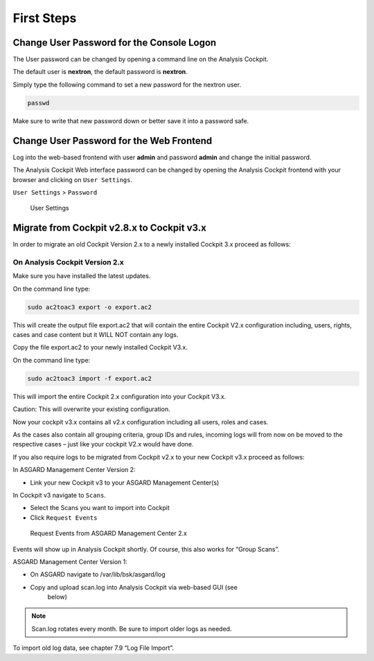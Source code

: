.. role:: raw-html-m2r(raw)
   :format: html

First Steps
===========

Change User Password for the Console Logon
------------------------------------------

The User password can be changed by opening a command line on the
Analysis Cockpit.

The default user is **nextron**, the default password is **nextron**.

Simply type the following command to set a new password for the nextron
user.

.. code:: bash
   
   passwd

Make sure to write that new password down or better save it into a
password safe.

Change User Password for the Web Frontend
-----------------------------------------

Log into the web-based frontend with user **admin** and password
**admin** and change the initial password.

The Analysis Cockpit Web interface password can be changed by opening
the Analysis Cockpit frontend with your browser and clicking on ``User Settings``.

``User Settings`` > ``Password``

.. figure:: ../images/image24.png
   :target: ../_images/image24.png
   :alt: User Settings 

   User Settings

Migrate from Cockpit v2.8.x to Cockpit v3.x
-------------------------------------------

In order to migrate an old Cockpit Version 2.x to a newly installed
Cockpit 3.x proceed as follows:

On Analysis Cockpit Version 2.x
^^^^^^^^^^^^^^^^^^^^^^^^^^^^^^^

Make sure you have installed the latest updates.

On the command line type:

.. code:: bash
   
   sudo ac2toac3 export -o export.ac2

This will create the output file export.ac2 that will contain the entire
Cockpit V2.x configuration including, users, rights, cases and case
content but it WILL NOT contain any logs.

Copy the file export.ac2 to your newly installed Cockpit V3.x.

On the command line type:

.. code:: bash
   
   sudo ac2toac3 import -f export.ac2

This will import the entire Cockpit 2.x configuration into your Cockpit
V3.x.

Caution: This will overwrite your existing configuration.

Now your cockpit v3.x contains all v2.x configuration including all
users, roles and cases.

As the cases also contain all grouping criteria, group IDs and rules,
incoming logs will from now on be moved to the respective cases – just
like your cockpit V2.x would have done.

If you also require logs to be migrated from Cockpit v2.x to your new
Cockpit v3.x proceed as follows:

In ASGARD Management Center Version 2:

* Link your new Cockpit v3 to your ASGARD Management Center(s)

In Cockpit v3 navigate to ``Scans``.

* Select the Scans you want to import into Cockpit
* Click ``Request Events``

.. figure:: ../images/image25.png
   :target: ../_images/image25.png
   :alt: Request Events from ASGARD Management Center 2.x

   Request Events from ASGARD Management Center 2.x

Events will show up in Analysis Cockpit shortly. Of course, this also
works for “Group Scans”.

ASGARD Management Center Version 1:

* On ASGARD navigate to /var/lib/bsk/asgard/log
* Copy and upload scan.log into Analysis Cockpit via web-based GUI (see
   below)

.. note::
   Scan.log rotates every month. Be sure to import older logs as needed.

To import old log data, see chapter 7.9 “Log File Import”.

